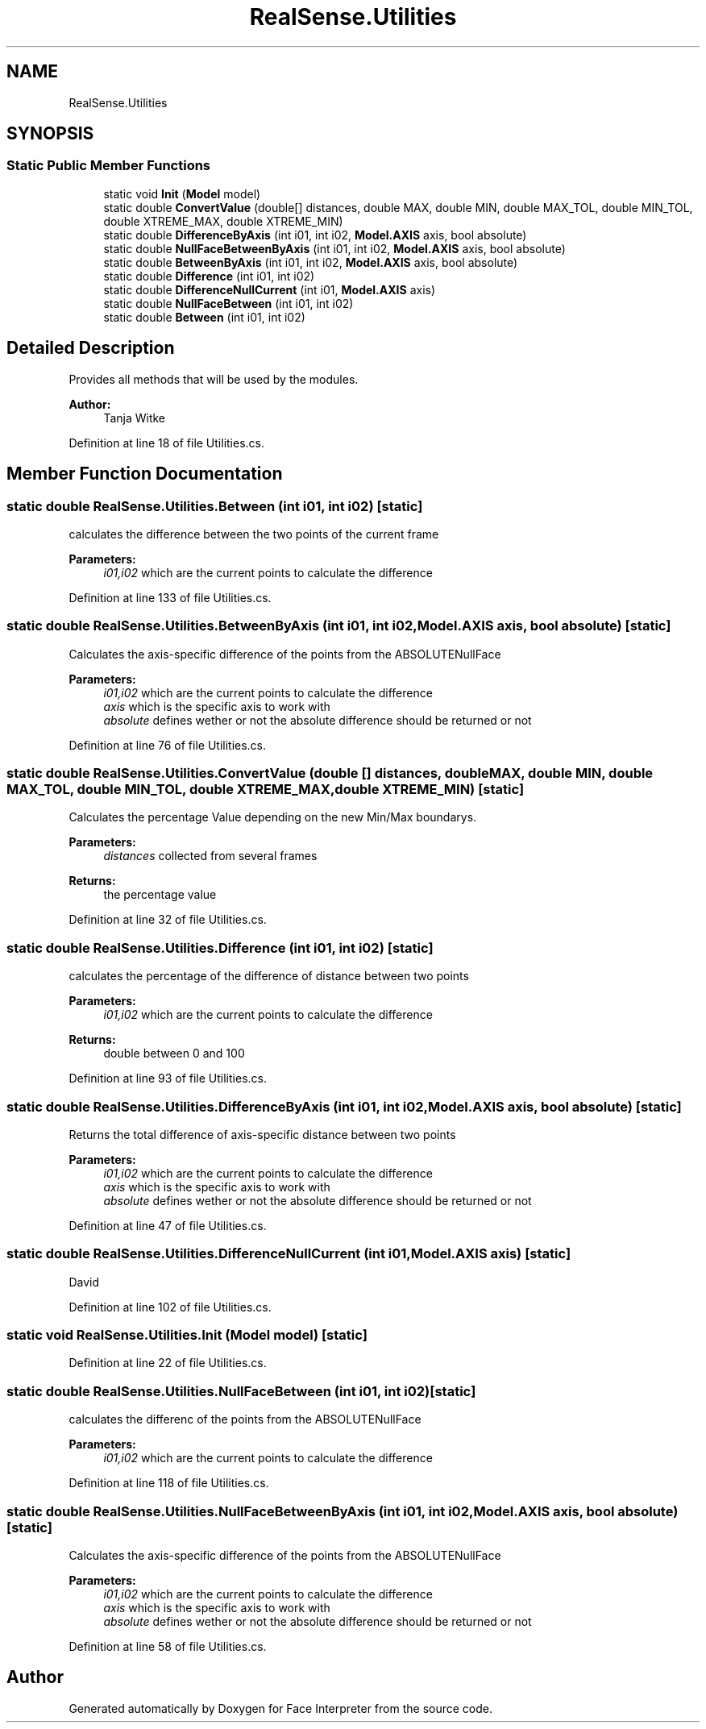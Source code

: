 .TH "RealSense.Utilities" 3 "Fri Jul 21 2017" "Face Interpreter" \" -*- nroff -*-
.ad l
.nh
.SH NAME
RealSense.Utilities
.SH SYNOPSIS
.br
.PP
.SS "Static Public Member Functions"

.in +1c
.ti -1c
.RI "static void \fBInit\fP (\fBModel\fP model)"
.br
.ti -1c
.RI "static double \fBConvertValue\fP (double[] distances, double MAX, double MIN, double MAX_TOL, double MIN_TOL, double XTREME_MAX, double XTREME_MIN)"
.br
.ti -1c
.RI "static double \fBDifferenceByAxis\fP (int i01, int i02, \fBModel\&.AXIS\fP axis, bool absolute)"
.br
.ti -1c
.RI "static double \fBNullFaceBetweenByAxis\fP (int i01, int i02, \fBModel\&.AXIS\fP axis, bool absolute)"
.br
.ti -1c
.RI "static double \fBBetweenByAxis\fP (int i01, int i02, \fBModel\&.AXIS\fP axis, bool absolute)"
.br
.ti -1c
.RI "static double \fBDifference\fP (int i01, int i02)"
.br
.ti -1c
.RI "static double \fBDifferenceNullCurrent\fP (int i01, \fBModel\&.AXIS\fP axis)"
.br
.ti -1c
.RI "static double \fBNullFaceBetween\fP (int i01, int i02)"
.br
.ti -1c
.RI "static double \fBBetween\fP (int i01, int i02)"
.br
.in -1c
.SH "Detailed Description"
.PP 
Provides all methods that will be used by the modules\&.
.PP
\fBAuthor:\fP
.RS 4
Tanja Witke 
.RE
.PP

.PP
Definition at line 18 of file Utilities\&.cs\&.
.SH "Member Function Documentation"
.PP 
.SS "static double RealSense\&.Utilities\&.Between (int i01, int i02)\fC [static]\fP"
calculates the difference between the two points of the current frame 
.PP
\fBParameters:\fP
.RS 4
\fIi01,i02\fP which are the current points to calculate the difference 
.RE
.PP

.PP
Definition at line 133 of file Utilities\&.cs\&.
.SS "static double RealSense\&.Utilities\&.BetweenByAxis (int i01, int i02, \fBModel\&.AXIS\fP axis, bool absolute)\fC [static]\fP"
Calculates the axis-specific difference of the points from the ABSOLUTENullFace 
.PP
\fBParameters:\fP
.RS 4
\fIi01,i02\fP which are the current points to calculate the difference 
.br
\fIaxis\fP which is the specific axis to work with 
.br
\fIabsolute\fP defines wether or not the absolute difference should be returned or not 
.RE
.PP

.PP
Definition at line 76 of file Utilities\&.cs\&.
.SS "static double RealSense\&.Utilities\&.ConvertValue (double [] distances, double MAX, double MIN, double MAX_TOL, double MIN_TOL, double XTREME_MAX, double XTREME_MIN)\fC [static]\fP"
Calculates the percentage Value depending on the new Min/Max boundarys\&. 
.PP
\fBParameters:\fP
.RS 4
\fIdistances\fP collected from several frames 
.RE
.PP
\fBReturns:\fP
.RS 4
the percentage value 
.RE
.PP

.PP
Definition at line 32 of file Utilities\&.cs\&.
.SS "static double RealSense\&.Utilities\&.Difference (int i01, int i02)\fC [static]\fP"
calculates the percentage of the difference of distance between two points 
.PP
\fBParameters:\fP
.RS 4
\fIi01,i02\fP which are the current points to calculate the difference 
.RE
.PP
\fBReturns:\fP
.RS 4
double between 0 and 100 
.RE
.PP

.PP
Definition at line 93 of file Utilities\&.cs\&.
.SS "static double RealSense\&.Utilities\&.DifferenceByAxis (int i01, int i02, \fBModel\&.AXIS\fP axis, bool absolute)\fC [static]\fP"
Returns the total difference of axis-specific distance between two points 
.PP
\fBParameters:\fP
.RS 4
\fIi01,i02\fP which are the current points to calculate the difference 
.br
\fIaxis\fP which is the specific axis to work with 
.br
\fIabsolute\fP defines wether or not the absolute difference should be returned or not 
.RE
.PP

.PP
Definition at line 47 of file Utilities\&.cs\&.
.SS "static double RealSense\&.Utilities\&.DifferenceNullCurrent (int i01, \fBModel\&.AXIS\fP axis)\fC [static]\fP"
David 
.PP
Definition at line 102 of file Utilities\&.cs\&.
.SS "static void RealSense\&.Utilities\&.Init (\fBModel\fP model)\fC [static]\fP"

.PP
Definition at line 22 of file Utilities\&.cs\&.
.SS "static double RealSense\&.Utilities\&.NullFaceBetween (int i01, int i02)\fC [static]\fP"
calculates the differenc of the points from the ABSOLUTENullFace 
.PP
\fBParameters:\fP
.RS 4
\fIi01,i02\fP which are the current points to calculate the difference 
.RE
.PP

.PP
Definition at line 118 of file Utilities\&.cs\&.
.SS "static double RealSense\&.Utilities\&.NullFaceBetweenByAxis (int i01, int i02, \fBModel\&.AXIS\fP axis, bool absolute)\fC [static]\fP"
Calculates the axis-specific difference of the points from the ABSOLUTENullFace 
.PP
\fBParameters:\fP
.RS 4
\fIi01,i02\fP which are the current points to calculate the difference 
.br
\fIaxis\fP which is the specific axis to work with 
.br
\fIabsolute\fP defines wether or not the absolute difference should be returned or not 
.RE
.PP

.PP
Definition at line 58 of file Utilities\&.cs\&.

.SH "Author"
.PP 
Generated automatically by Doxygen for Face Interpreter from the source code\&.
